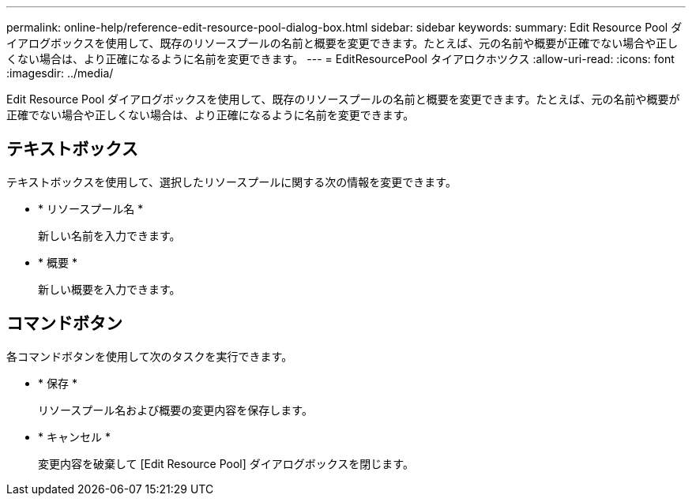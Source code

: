 ---
permalink: online-help/reference-edit-resource-pool-dialog-box.html 
sidebar: sidebar 
keywords:  
summary: Edit Resource Pool ダイアログボックスを使用して、既存のリソースプールの名前と概要を変更できます。たとえば、元の名前や概要が正確でない場合や正しくない場合は、より正確になるように名前を変更できます。 
---
= EditResourcePool タイアロクホツクス
:allow-uri-read: 
:icons: font
:imagesdir: ../media/


[role="lead"]
Edit Resource Pool ダイアログボックスを使用して、既存のリソースプールの名前と概要を変更できます。たとえば、元の名前や概要が正確でない場合や正しくない場合は、より正確になるように名前を変更できます。



== テキストボックス

テキストボックスを使用して、選択したリソースプールに関する次の情報を変更できます。

* * リソースプール名 *
+
新しい名前を入力できます。

* * 概要 *
+
新しい概要を入力できます。





== コマンドボタン

各コマンドボタンを使用して次のタスクを実行できます。

* * 保存 *
+
リソースプール名および概要の変更内容を保存します。

* * キャンセル *
+
変更内容を破棄して [Edit Resource Pool] ダイアログボックスを閉じます。


